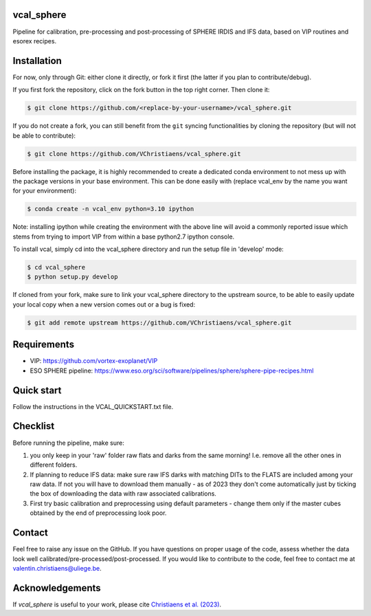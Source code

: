 vcal_sphere
-----------
Pipeline for calibration, pre-processing and post-processing of SPHERE IRDIS and IFS data, based on VIP routines and esorex recipes.


Installation
------------
For now, only through Git: either clone it directly, or fork it first (the latter if you plan to contribute/debug).

If you first fork the repository, click on the fork button in the top right corner.
Then clone it:

.. code-block:: bash

  $ git clone https://github.com/<replace-by-your-username>/vcal_sphere.git

If you do not create a fork, you can still benefit from the ``git`` syncing
functionalities by cloning the repository (but will not be able to contribute):

.. code-block:: bash

  $ git clone https://github.com/VChristiaens/vcal_sphere.git

Before installing the package, it is highly recommended to create a dedicated
conda environment to not mess up with the package versions in your base 
environment. This can be done easily with (replace vcal_env by the name you want
for your environment):

.. code-block:: bash

  $ conda create -n vcal_env python=3.10 ipython

Note: installing ipython while creating the environment with the above line will
avoid a commonly reported issue which stems from trying to import VIP from 
within a base python2.7 ipython console.

To install vcal, simply cd into the vcal_sphere directory and run the setup file 
in 'develop' mode:

.. code-block:: bash

  $ cd vcal_sphere
  $ python setup.py develop

If cloned from your fork, make sure to link your vcal_sphere directory to the upstream 
source, to be able to easily update your local copy when a new version comes 
out or a bug is fixed:

.. code-block:: bash

  $ git add remote upstream https://github.com/VChristiaens/vcal_sphere.git


Requirements
------------
- VIP: https://github.com/vortex-exoplanet/VIP
- ESO SPHERE pipeline: https://www.eso.org/sci/software/pipelines/sphere/sphere-pipe-recipes.html


Quick start
-----------
Follow the instructions in the VCAL_QUICKSTART.txt file.


Checklist
---------
Before running the pipeline, make sure:

1) you only keep in your 'raw' folder raw flats and darks from the same morning! I.e. remove all the other ones in different folders.
2) If planning to reduce IFS data: make sure raw IFS darks with matching DITs to the FLATS are included among your raw data. If not you will have to download them manually - as of 2023 they don't come automatically just by ticking the box of downloading the data with raw associated calibrations.
3) First try basic calibration and preprocessing using default parameters - change them only if the master cubes obtained by the end of preprocessing look poor. 


Contact
-------
Feel free to raise any issue on the GitHub. 
If you have questions on proper usage of the code, assess whether the data look well calibrated/pre-processed/post-processed. If you would like to contribute to the code, feel free to contact me at valentin.christiaens@uliege.be.


Acknowledgements
----------------
If `vcal_sphere` is useful to your work, please cite `Christiaens et al. (2023) <https://ui.adsabs.harvard.edu/abs/2023ascl.soft11002C/abstract>`_.